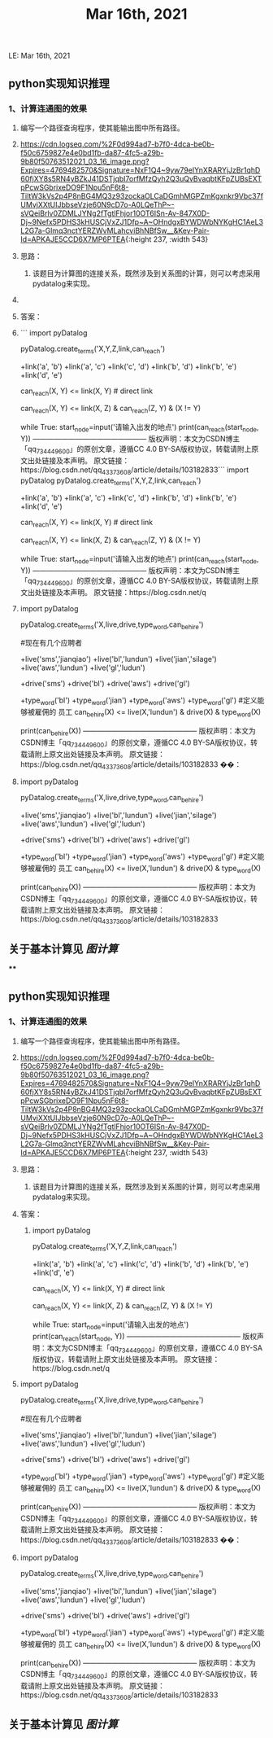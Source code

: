 LE: Mar 16th, 2021

** python实现知识推理
*** 1、计算连通图的效果
**** 编写一个路径查询程序，使其能输出图中所有路径。
**** [[https://cdn.logseq.com/%2F0d994ad7-b7f0-4dca-be0b-f50c6759827e4e0bd1fb-da87-4fc5-a29b-9b80f50763512021_03_16_image.png?Expires=4769482570&Signature=NxF1Q4~9yw79eIYnXRARYjJzBr1qhD60fjXY8s5RN4yBZkJ41DSTjqbI7orfMfzQyh2Q3uQvBvaqbtKFpZUBsEXTpPcwSGbrixeDO9F1Npu5nF6t8-TiltW3kVs2p4P8nBG4MQ3z93zockaOLCaDGmhMGPZmKgxnkr9Vbc37fUMvjXXtUIJbbseVzje60N9cD7o-A0LQeThP~-sVQeiBrlv0ZDMLJYNg2fTgtlFhjor10OT6ISn-Av-847X0D-Dj~9Nefx5PDHS3kHUSCjVxZJ1Dfp~A~OHndgxBYWDWbNYKgHC1AeL3L2G7a-Glmq3nctYERZWvMLahcviBhNBfSw__&Key-Pair-Id=APKAJE5CCD6X7MP6PTEA]]{:height 237, :width 543}
**** 思路：
***** 该题目为计算图的连接关系，既然涉及到关系图的计算，则可以考虑采用pydatalog来实现。
**** 
**** 答案：
**** ``` import  pyDatalog 
pyDatalog.create_terms('X,Y,Z,link,can_reach')
# there is a link between node 1 and node 2
+link('a', 'b')
+link('a', 'c')
+link('c', 'd')
+link('b', 'd')
+link('b', 'e')
+link('d', 'e')
# x y之间是否可达?
can_reach(X, Y) <= link(X, Y)  # direct link
# 递归查找 x，y 之间是否可达
can_reach(X, Y) <= link(X, Z) & can_reach(Z, Y) & (X != Y)

while True:
    start_node=input('请输入出发的地点')
    print(can_reach(start_node, Y))
————————————————
版权声明：本文为CSDN博主「qq_734449600」的原创文章，遵循CC 4.0 BY-SA版权协议，转载请附上原文出处链接及本声明。
原文链接：https://blog.csdn.net/qq_43373608/article/details/103182833```
 import  pyDatalog 
pyDatalog.create_terms('X,Y,Z,link,can_reach')
# there is a link between node 1 and node 2
+link('a', 'b')
+link('a', 'c')
+link('c', 'd')
+link('b', 'd')
+link('b', 'e')
+link('d', 'e')
# x y之间是否可达?
can_reach(X, Y) <= link(X, Y)  # direct link
# 递归查找 x，y 之间是否可达
can_reach(X, Y) <= link(X, Z) & can_reach(Z, Y) & (X != Y)

while True:
    start_node=input('请输入出发的地点')
    print(can_reach(start_node, Y))
————————————————
版权声明：本文为CSDN博主「qq_734449600」的原创文章，遵循CC 4.0 BY-SA版权协议，转载请附上原文出处链接及本声明。
原文链接：https://blog.csdn.net/q
**** import pyDatalog 
pyDatalog.create_terms('X,live,drive,type_word,can_be_hire')

#现在有几个应聘者
# sms  ,bl  , jian  ,aws   ,gl

+live('sms','jianqiao')
+live('bl','lundun')
+live('jian','silage')
+live('aws','lundun')
+live('gl','ludun')

+drive('sms')
+drive('bl')
+drive('aws')
+drive('gl')

+type_word('bl')
+type_word('jian')
+type_word('aws')
+type_word('gl')
#定义能够被雇佣的 员工
can_be_hire(X)  <= live(X,'lundun') & drive(X)  & type_word(X)

print(can_be_hire(X))
————————————————
版权声明：本文为CSDN博主「qq_734449600」的原创文章，遵循CC 4.0 BY-SA版权协议，转载请附上原文出处链接及本声明。
原文链接：https://blog.csdn.net/qq_43373608/article/details/103182833
��：
**** import pyDatalog 
pyDatalog.create_terms('X,live,drive,type_word,can_be_hire')

# sms  ,bl  , jian  ,aws   ,gl

+live('sms','jianqiao')
+live('bl','lundun')
+live('jian','silage')
+live('aws','lundun')
+live('gl','ludun')

+drive('sms')
+drive('bl')
+drive('aws')
+drive('gl')

+type_word('bl')
+type_word('jian')
+type_word('aws')
+type_word('gl')
#定义能够被雇佣的 员工
can_be_hire(X)  <= live(X,'lundun') & drive(X)  & type_word(X)

print(can_be_hire(X))
————————————————
版权声明：本文为CSDN博主「qq_734449600」的原创文章，遵循CC 4.0 BY-SA版权协议，转载请附上原文出处链接及本声明。
原文链接：https://blog.csdn.net/qq_43373608/article/details/103182833
** 关于基本计算见 [[图计算]]
****
#+TITLE: Mar 16th, 2021

** python实现知识推理
*** 1、计算连通图的效果
**** 编写一个路径查询程序，使其能输出图中所有路径。
**** [[https://cdn.logseq.com/%2F0d994ad7-b7f0-4dca-be0b-f50c6759827e4e0bd1fb-da87-4fc5-a29b-9b80f50763512021_03_16_image.png?Expires=4769482570&Signature=NxF1Q4~9yw79eIYnXRARYjJzBr1qhD60fjXY8s5RN4yBZkJ41DSTjqbI7orfMfzQyh2Q3uQvBvaqbtKFpZUBsEXTpPcwSGbrixeDO9F1Npu5nF6t8-TiltW3kVs2p4P8nBG4MQ3z93zockaOLCaDGmhMGPZmKgxnkr9Vbc37fUMvjXXtUIJbbseVzje60N9cD7o-A0LQeThP~-sVQeiBrlv0ZDMLJYNg2fTgtlFhjor10OT6ISn-Av-847X0D-Dj~9Nefx5PDHS3kHUSCjVxZJ1Dfp~A~OHndgxBYWDWbNYKgHC1AeL3L2G7a-Glmq3nctYERZWvMLahcviBhNBfSw__&Key-Pair-Id=APKAJE5CCD6X7MP6PTEA]]{:height 237, :width 543}
**** 思路：
***** 该题目为计算图的连接关系，既然涉及到关系图的计算，则可以考虑采用pydatalog来实现。
**** 答案：
***** import  pyDatalog 
pyDatalog.create_terms('X,Y,Z,link,can_reach')
# there is a link between node 1 and node 2
+link('a', 'b')
+link('a', 'c')
+link('c', 'd')
+link('b', 'd')
+link('b', 'e')
+link('d', 'e')
# x y之间是否可达?
can_reach(X, Y) <= link(X, Y)  # direct link
# 递归查找 x，y 之间是否可达
can_reach(X, Y) <= link(X, Z) & can_reach(Z, Y) & (X != Y)

while True:
    start_node=input('请输入出发的地点')
    print(can_reach(start_node, Y))
————————————————
版权声明：本文为CSDN博主「qq_734449600」的原创文章，遵循CC 4.0 BY-SA版权协议，转载请附上原文出处链接及本声明。
原文链接：https://blog.csdn.net/q
**** import pyDatalog 
pyDatalog.create_terms('X,live,drive,type_word,can_be_hire')

#现在有几个应聘者
# sms  ,bl  , jian  ,aws   ,gl

+live('sms','jianqiao')
+live('bl','lundun')
+live('jian','silage')
+live('aws','lundun')
+live('gl','ludun')

+drive('sms')
+drive('bl')
+drive('aws')
+drive('gl')

+type_word('bl')
+type_word('jian')
+type_word('aws')
+type_word('gl')
#定义能够被雇佣的 员工
can_be_hire(X)  <= live(X,'lundun') & drive(X)  & type_word(X)

print(can_be_hire(X))
————————————————
版权声明：本文为CSDN博主「qq_734449600」的原创文章，遵循CC 4.0 BY-SA版权协议，转载请附上原文出处链接及本声明。
原文链接：https://blog.csdn.net/qq_43373608/article/details/103182833
��：
**** import pyDatalog 
pyDatalog.create_terms('X,live,drive,type_word,can_be_hire')

# sms  ,bl  , jian  ,aws   ,gl

+live('sms','jianqiao')
+live('bl','lundun')
+live('jian','silage')
+live('aws','lundun')
+live('gl','ludun')

+drive('sms')
+drive('bl')
+drive('aws')
+drive('gl')

+type_word('bl')
+type_word('jian')
+type_word('aws')
+type_word('gl')
#定义能够被雇佣的 员工
can_be_hire(X)  <= live(X,'lundun') & drive(X)  & type_word(X)

print(can_be_hire(X))
————————————————
版权声明：本文为CSDN博主「qq_734449600」的原创文章，遵循CC 4.0 BY-SA版权协议，转载请附上原文出处链接及本声明。
原文链接：https://blog.csdn.net/qq_43373608/article/details/103182833
** 关于基本计算见 [[图计算]]
